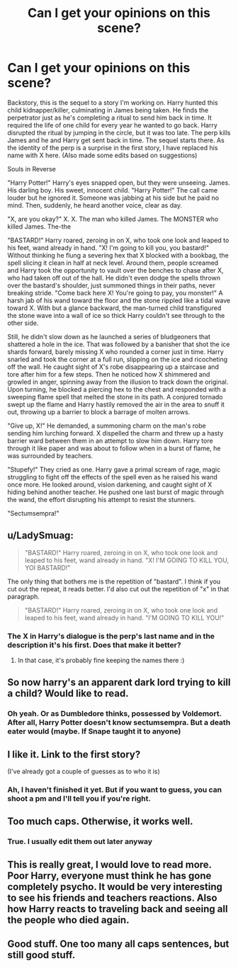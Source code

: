 #+TITLE: Can I get your opinions on this scene?

* Can I get your opinions on this scene?
:PROPERTIES:
:Author: Waycreepedout
:Score: 6
:DateUnix: 1488325238.0
:DateShort: 2017-Mar-01
:FlairText: Discussion
:END:
Backstory, this is the sequel to a story I'm working on. Harry hunted this child kidnapper/killer, culminating in James being taken. He finds the perpetrator just as he's completing a ritual to send him back in time. It required the life of one child for every year he wanted to go back. Harry disrupted the ritual by jumping in the circle, but it was too late. The perp kills James and he and Harry get sent back in time. The sequel starts there. As the identity of the perp is a surprise in the first story, I have replaced his name with X here. (Also made some edits based on suggestions)

Souls in Reverse

"Harry Potter!" Harry's eyes snapped open, but they were unseeing. James. His darling boy. His sweet, innocent child. "Harry Potter!" The call came louder but he ignored it. Someone was jabbing at his side but he paid no mind. Then, suddenly, he heard another voice, clear as day.

"X, are you okay?" X. X. The man who killed James. The MONSTER who killed James. The-the

"BASTARD!" Harry roared, zeroing in on X, who took one look and leaped to his feet, wand already in hand. "X! I'm going to kill you, you bastard!" Without thinking he flung a severing hex that X blocked with a bookbag, the spell slicing it clean in half at neck level. Around them, people screamed and Harry took the opportunity to vault over the benches to chase after X, who had taken off out of the hall. He didn't even dodge the spells thrown over the bastard's shoulder, just summoned things in their paths, never breaking stride. "Come back here X! You're going to pay, you monster!" A harsh jab of his wand toward the floor and the stone rippled like a tidal wave toward X. With but a glance backward, the man-turned child transfigured the stone wave into a wall of ice so thick Harry couldn't see through to the other side.

Still, he didn't slow down as he launched a series of bludgeoners that shattered a hole in the ice. That was followed by a banisher that shot the ice shards forward, barely missing X who rounded a corner just in time. Harry snarled and took the corner at a full run, slipping on the ice and ricocheting off the wall. He caught sight of X's robe disappearing up a staircase and tore after him for a few steps. Then he noticed how X shimmered and growled in anger, spinning away from the illusion to track down the original. Upon turning, he blocked a piercing hex to the chest and responded with a sweeping flame spell that melted the stone in its path. A conjured tornado swept up the flame and Harry hastily removed the air in the area to snuff it out, throwing up a barrier to block a barrage of molten arrows.

"Give up, X!" He demanded, a summoning charm on the man's robe sending him lurching forward. X dispelled the charm and threw up a hasty barrier ward between them in an attempt to slow him down. Harry tore through it like paper and was about to follow when in a burst of flame, he was surrounded by teachers.

"Stupefy!" They cried as one. Harry gave a primal scream of rage, magic struggling to fight off the effects of the spell even as he raised his wand once more. He looked around, vision darkening, and caught sight of X hiding behind another teacher. He pushed one last burst of magic through the wand, the effort disrupting his attempt to resist the stunners.

"Sectumsempra!"


** u/LadySmuag:
#+begin_quote
  "BASTARD!" Harry roared, zeroing in on X, who took one look and leaped to his feet, wand already in hand. "X! I'M GOING TO KILL YOU, YOI BASTARD!"
#+end_quote

The only thing that bothers me is the repetition of "bastard". I think if you cut out the repeat, it reads better. I'd also cut out the repetition of "x" in that paragraph.

#+begin_quote
  "BASTARD!" Harry roared, zeroing in on X, who took one look and leaped to his feet, wand already in hand. "I'M GOING TO KILL YOU!"
#+end_quote
:PROPERTIES:
:Author: LadySmuag
:Score: 3
:DateUnix: 1488326853.0
:DateShort: 2017-Mar-01
:END:

*** The X in Harry's dialogue is the perp's last name and in the description it's his first. Does that make it better?
:PROPERTIES:
:Author: Waycreepedout
:Score: 3
:DateUnix: 1488327642.0
:DateShort: 2017-Mar-01
:END:

**** In that case, it's probably fine keeping the names there :)
:PROPERTIES:
:Author: LadySmuag
:Score: 2
:DateUnix: 1488333145.0
:DateShort: 2017-Mar-01
:END:


** So now harry's an apparent dark lord trying to kill a child? Would like to read.
:PROPERTIES:
:Author: viol8er
:Score: 2
:DateUnix: 1488326533.0
:DateShort: 2017-Mar-01
:END:

*** Oh yeah. Or as Dumbledore thinks, possessed by Voldemort. After all, Harry Potter doesn't know sectumsempra. But a death eater would (maybe. If Snape taught it to anyone)
:PROPERTIES:
:Author: Waycreepedout
:Score: 1
:DateUnix: 1488327773.0
:DateShort: 2017-Mar-01
:END:


** I like it. Link to the first story?

(I've already got a couple of guesses as to who it is)
:PROPERTIES:
:Author: Lamenardo
:Score: 2
:DateUnix: 1488326667.0
:DateShort: 2017-Mar-01
:END:

*** Ah, I haven't finished it yet. But if you want to guess, you can shoot a pm and I'll tell you if you're right.
:PROPERTIES:
:Author: Waycreepedout
:Score: 1
:DateUnix: 1488327532.0
:DateShort: 2017-Mar-01
:END:


** Too much caps. Otherwise, it works well.
:PROPERTIES:
:Author: Dorgamund
:Score: 1
:DateUnix: 1488335414.0
:DateShort: 2017-Mar-01
:END:

*** True. I usually edit them out later anyway
:PROPERTIES:
:Author: Waycreepedout
:Score: 1
:DateUnix: 1488335528.0
:DateShort: 2017-Mar-01
:END:


** This is really great, I would love to read more. Poor Harry, everyone must think he has gone completely psycho. It would be very interesting to see his friends and teachers reactions. Also how Harry reacts to traveling back and seeing all the people who died again.
:PROPERTIES:
:Author: dehue
:Score: 1
:DateUnix: 1488340686.0
:DateShort: 2017-Mar-01
:END:


** Good stuff. One too many all caps sentences, but still good stuff.
:PROPERTIES:
:Score: 1
:DateUnix: 1488352148.0
:DateShort: 2017-Mar-01
:END:
